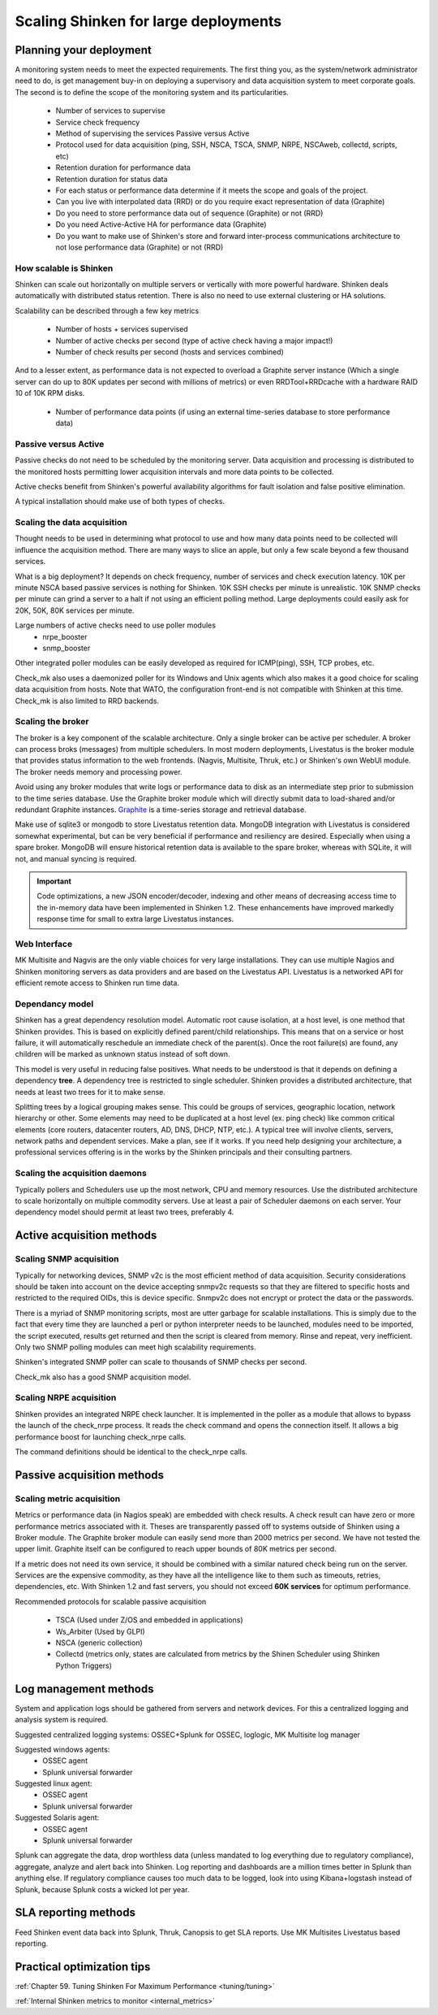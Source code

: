 .. _advanced/scaling-shinken:

======================================
Scaling Shinken for large deployments 
======================================


Planning your deployment  
--------------------------

A monitoring system needs to meet the expected requirements. The first thing you, as the system/network administrator need to do, is get management buy-in on deploying a supervisory and data acquisition system to meet corporate goals. The second is to define the scope of the monitoring system and its particularities.

  * Number of services to supervise
  * Service check frequency 
  * Method of supervising the services Passive versus Active
  * Protocol used for data acquisition (ping, SSH, NSCA, TSCA, SNMP, NRPE, NSCAweb, collectd, scripts, etc)
  * Retention duration for performance data
  * Retention duration for status data
  * For each status or performance data determine if it meets the scope and goals of the project.
  * Can you live with interpolated data (RRD) or do you require exact representation of data (Graphite)
  * Do you need to store performance data out of sequence (Graphite) or not (RRD)
  * Do you need Active-Active HA for performance data (Graphite)
  * Do you want to make use of Shinken's store and forward inter-process communications architecture to not lose performance data (Graphite) or not (RRD)


How scalable is Shinken 
~~~~~~~~~~~~~~~~~~~~~~~~


Shinken can scale out horizontally on multiple servers or vertically with more powerful hardware. Shinken deals automatically with distributed status retention. There is also no need to use external clustering or HA solutions.

Scalability can be described through a few key metrics

  * Number of hosts + services supervised
  * Number of active checks per second (type of active check having a major impact!)
  * Number of check results per second (hosts and services combined)

And to a lesser extent, as performance data is not expected to overload a Graphite server instance (Which a single server can do up to 80K updates per second with millions of metrics) or even RRDTool+RRDcache with a hardware RAID 10 of 10K RPM disks.

  * Number of performance data points (if using an external time-series database to store performance data)


Passive versus Active 
~~~~~~~~~~~~~~~~~~~~~~


Passive checks do not need to be scheduled by the monitoring server. Data acquisition and processing is distributed to the monitored hosts permitting lower acquisition intervals and more data points to be collected.

Active checks benefit from Shinken's powerful availability algorithms for fault isolation and false positive elimination. 

A typical installation should make use of both types of checks.


Scaling the data acquisition 
~~~~~~~~~~~~~~~~~~~~~~~~~~~~~


Thought needs to be used in determining what protocol to use and how many data points need to be collected will influence the acquisition method. There are many ways to slice an apple, but only a few scale beyond a few thousand services.

What is a big deployment? It depends on check frequency, number of services and check execution latency. 10K per minute NSCA based passive services is nothing for Shinken. 10K SSH checks per minute is unrealistic. 10K SNMP checks per minute can grind a server to a halt if not using an efficient polling method. Large deployments could easily ask for 20K, 50K, 80K services per minute.

Large numbers of active checks need to use poller modules
  * nrpe_booster
  * snmp_booster

Other integrated poller modules can be easily developed as required for ICMP(ping), SSH, TCP probes, etc.

Check_mk also uses a daemonized poller for its Windows and Unix agents which also makes it a good choice for scaling  data acquisition from hosts. Note that WATO, the configuration front-end is not compatible with Shinken at this time. Check_mk is also limited to RRD backends.


Scaling the broker 
~~~~~~~~~~~~~~~~~~~


The broker is a key component of the scalable architecture. Only a single broker can be active per scheduler. A broker can process broks (messages) from multiple schedulers. In most modern deployments, Livestatus is the broker module that provides status information to the web frontends. (Nagvis, Multisite, Thruk, etc.) or Shinken's own WebUI module. The broker needs memory and processing power.

Avoid using any broker modules that write logs or performance data to disk as an intermediate step prior to submission to the time series database.
Use the Graphite broker module which will directly submit data to load-shared and/or redundant Graphite instances. `Graphite`_ is a time-series storage and retrieval database.

Make use of sqlite3 or mongodb to store Livestatus retention data. MongoDB integration with Livestatus is considered somewhat experimental, but can be very beneficial if performance and resiliency are desired. Especially when using a spare broker. MongoDB will ensure historical retention data is available to the spare broker, whereas with SQLite, it will not, and manual syncing is required.

.. important::  Code optimizations, a new JSON encoder/decoder, indexing and other means of decreasing access time to the in-memory data have been implemented in Shinken 1.2. These enhancements have improved markedly response time for small to extra large Livestatus instances.


Web Interface 
~~~~~~~~~~~~~~


MK Multisite and Nagvis are the only viable choices for very large installations. They can use multiple Nagios and Shinken monitoring servers as data providers and are based on the Livestatus API. Livestatus is a networked API for efficient remote access to Shinken run time data.


Dependancy model 
~~~~~~~~~~~~~~~~~


Shinken has a great dependency resolution model. Automatic root cause isolation, at a host level, is one method that Shinken provides. This is based on explicitly defined parent/child relationships. This means that on a service or host failure, it will automatically reschedule an immediate check of the parent(s). Once the root failure(s) are found, any children will be marked as unknown status instead of soft down.

This model is very useful in reducing false positives. What needs to be understood is that it depends on defining a dependency **tree**. A dependency tree is restricted to single scheduler. Shinken provides a distributed architecture, that needs at least two trees for it to make sense.

Splitting trees by a logical grouping makes sense. This could be groups of services, geographic location, network hierarchy or other. Some elements may need to be duplicated at a host level (ex. ping check) like common critical elements (core routers, datacenter routers, AD, DNS, DHCP, NTP, etc.). A typical tree will involve clients, servers, network paths and dependent services. Make a plan, see if it works. If you need help designing your architecture, a professional services offering is in the works by the Shinken principals and their consulting partners.


Scaling the acquisition daemons 
~~~~~~~~~~~~~~~~~~~~~~~~~~~~~~~~


Typically pollers and Schedulers use up the most network, CPU and memory resources. Use the distributed architecture to scale horizontally on multiple commodity servers. Use at least a pair of Scheduler daemons on each server. Your dependency model should permit at least two trees, preferably 4.


Active acquisition methods 
---------------------------

Scaling SNMP acquisition 
~~~~~~~~~~~~~~~~~~~~~~~~~


Typically for networking devices, SNMP v2c is the most efficient method of data acquisition. Security considerations should be taken into account on the device accepting snmpv2c requests so that they are filtered to specific hosts and restricted to the required OIDs, this is device specific. Snmpv2c does not encrypt or protect the data or the passwords.

There is a myriad of SNMP monitoring scripts, most are utter garbage for scalable installations. This is simply due to the fact that every time they are launched a perl or python interpreter needs to be launched, modules need to be imported, the script executed, results get returned and then the script is cleared from memory. Rinse and repeat, very inefficient. Only two SNMP polling modules can meet high scalability requirements.

Shinken's integrated SNMP poller can scale to thousands of SNMP checks per second.

Check_mk also has a good SNMP acquisition model.


Scaling NRPE acquisition  
~~~~~~~~~~~~~~~~~~~~~~~~~~


Shinken provides an integrated NRPE check launcher. It is implemented in the poller as a module that allows to bypass the launch of the check_nrpe process. It reads the check command and opens the connection itself. It allows a big performance boost for launching check_nrpe calls.

The command definitions should be identical to the check_nrpe calls.


Passive acquisition methods 
----------------------------

Scaling metric acquisition 
~~~~~~~~~~~~~~~~~~~~~~~~~~~


Metrics or performance data (in Nagios speak) are embedded with check results. A check result can have zero or more performance metrics associated with it.
Theses are transparently passed off to systems outside of Shinken using a Broker module. The Graphite broker module can easily send more than 2000 metrics per second. We have not tested the upper limit. Graphite itself can be configured to reach upper bounds of 80K metrics per second.

If a metric does not need its own service, it should be combined with a similar natured check being run on the server. Services are the expensive commodity, as they have all the intelligence like to them such as timeouts, retries, dependencies, etc. With Shinken 1.2 and fast servers, you should not exceed **60K services**  for optimum performance.

Recommended protocols for scalable passive acquisition

  - TSCA (Used under Z/OS and embedded in applications)
  - Ws_Arbiter (Used by GLPI)
  - NSCA (generic collection)
  - Collectd (metrics only, states are calculated from metrics by the Shinen Scheduler using Shinken Python Triggers)


Log management methods 
-----------------------

System and application logs should be gathered from servers and network devices. For this a centralized logging and analysis system is required.

Suggested centralized logging systems: OSSEC+Splunk for OSSEC, loglogic, MK Multisite log manager

Suggested windows agents: 
  * OSSEC agent
  * Splunk universal forwarder

Suggested linux agent: 
  * OSSEC agent
  * Splunk universal forwarder

Suggested Solaris agent:
  * OSSEC agent
  * Splunk universal forwarder

Splunk can aggregate the data, drop worthless data (unless mandated to log everything due to regulatory compliance), aggregate, analyze and alert back into Shinken. Log reporting and dashboards are a million times better in Splunk than anything else. If regulatory compliance causes too much data to be logged, look into using Kibana+logstash instead of Splunk, because Splunk costs a wicked lot per year.


SLA reporting methods 
----------------------

Feed Shinken event data back into Splunk, Thruk, Canopsis to get SLA reports.
Use MK Multisites Livestatus based reporting.


Practical optimization tips 
----------------------------

:ref:`Chapter 59. Tuning Shinken For Maximum Performance <tuning/tuning>`

:ref:`Internal Shinken metrics to monitor <internal_metrics>`

.. _Graphite: http://graphite.readthedocs.org/en/0.9.10/index.html
